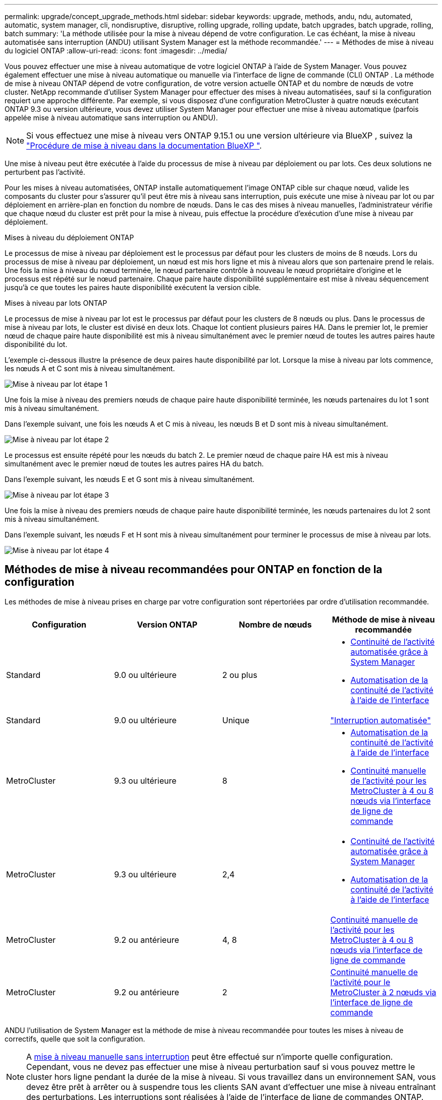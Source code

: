 ---
permalink: upgrade/concept_upgrade_methods.html 
sidebar: sidebar 
keywords: upgrade, methods, andu, ndu, automated, automatic, system manager, cli, nondisruptive, disruptive, rolling upgrade, rolling update, batch upgrades, batch upgrade, rolling, batch 
summary: 'La méthode utilisée pour la mise à niveau dépend de votre configuration.  Le cas échéant, la mise à niveau automatisée sans interruption (ANDU) utilisant System Manager est la méthode recommandée.' 
---
= Méthodes de mise à niveau du logiciel ONTAP
:allow-uri-read: 
:icons: font
:imagesdir: ../media/


[role="lead"]
Vous pouvez effectuer une mise à niveau automatique de votre logiciel ONTAP à l'aide de System Manager. Vous pouvez également effectuer une mise à niveau automatique ou manuelle via l'interface de ligne de commande (CLI) ONTAP . La méthode de mise à niveau ONTAP dépend de votre configuration, de votre version actuelle ONTAP et du nombre de nœuds de votre cluster. NetApp recommande d'utiliser System Manager pour effectuer des mises à niveau automatisées, sauf si la configuration requiert une approche différente. Par exemple, si vous disposez d'une configuration MetroCluster à quatre nœuds exécutant ONTAP 9.3 ou version ultérieure, vous devez utiliser System Manager pour effectuer une mise à niveau automatique (parfois appelée mise à niveau automatique sans interruption ou ANDU).


NOTE: Si vous effectuez une mise à niveau vers ONTAP 9.15.1 ou une version ultérieure via BlueXP , suivez la link:https://docs.netapp.com/us-en/bluexp-software-updates/get-started/software-updates.html["Procédure de mise à niveau dans la documentation BlueXP "^].

Une mise à niveau peut être exécutée à l'aide du processus de mise à niveau par déploiement ou par lots. Ces deux solutions ne perturbent pas l'activité.

Pour les mises à niveau automatisées, ONTAP installe automatiquement l'image ONTAP cible sur chaque nœud, valide les composants du cluster pour s'assurer qu'il peut être mis à niveau sans interruption, puis exécute une mise à niveau par lot ou par déploiement en arrière-plan en fonction du nombre de nœuds. Dans le cas des mises à niveau manuelles, l'administrateur vérifie que chaque nœud du cluster est prêt pour la mise à niveau, puis effectue la procédure d'exécution d'une mise à niveau par déploiement.

.Mises à niveau du déploiement ONTAP
Le processus de mise à niveau par déploiement est le processus par défaut pour les clusters de moins de 8 nœuds.  Lors du processus de mise à niveau par déploiement, un nœud est mis hors ligne et mis à niveau alors que son partenaire prend le relais. Une fois la mise à niveau du nœud terminée, le nœud partenaire contrôle à nouveau le nœud propriétaire d'origine et le processus est répété sur le nœud partenaire. Chaque paire haute disponibilité supplémentaire est mise à niveau séquencement jusqu'à ce que toutes les paires haute disponibilité exécutent la version cible.

.Mises à niveau par lots ONTAP
Le processus de mise à niveau par lot est le processus par défaut pour les clusters de 8 nœuds ou plus.  Dans le processus de mise à niveau par lots, le cluster est divisé en deux lots.  Chaque lot contient plusieurs paires HA. Dans le premier lot, le premier nœud de chaque paire haute disponibilité est mis à niveau simultanément avec le premier nœud de toutes les autres paires haute disponibilité du lot.

L'exemple ci-dessous illustre la présence de deux paires haute disponibilité par lot.  Lorsque la mise à niveau par lots commence, les nœuds A et C sont mis à niveau simultanément.

image:batch_upgrade_set_1_ieops-1607.png["Mise à niveau par lot étape 1"]

Une fois la mise à niveau des premiers nœuds de chaque paire haute disponibilité terminée, les nœuds partenaires du lot 1 sont mis à niveau simultanément.

Dans l'exemple suivant, une fois les nœuds A et C mis à niveau, les nœuds B et D sont mis à niveau simultanément.

image:batch_upgrade_set_2_ieops-1619.png["Mise à niveau par lot étape 2"]

Le processus est ensuite répété pour les nœuds du batch 2. Le premier nœud de chaque paire HA est mis à niveau simultanément avec le premier nœud de toutes les autres paires HA du batch.

Dans l'exemple suivant, les nœuds E et G sont mis à niveau simultanément.

image:batch_upgrade_set_3_ieops-1612.png["Mise à niveau par lot étape 3"]

Une fois la mise à niveau des premiers nœuds de chaque paire haute disponibilité terminée, les nœuds partenaires du lot 2 sont mis à niveau simultanément.

Dans l'exemple suivant, les nœuds F et H sont mis à niveau simultanément pour terminer le processus de mise à niveau par lots.

image:batch_upgrade_set_4_ieops-1620.png["Mise à niveau par lot étape 4"]



== Méthodes de mise à niveau recommandées pour ONTAP en fonction de la configuration

Les méthodes de mise à niveau prises en charge par votre configuration sont répertoriées par ordre d'utilisation recommandée.

[cols="4"]
|===
| Configuration | Version ONTAP | Nombre de nœuds | Méthode de mise à niveau recommandée 


| Standard | 9.0 ou ultérieure | 2 ou plus  a| 
* xref:task_upgrade_andu_sm.html[Continuité de l'activité automatisée grâce à System Manager]
* xref:task_upgrade_andu_cli.html[Automatisation de la continuité de l'activité à l'aide de l'interface]




| Standard | 9.0 ou ultérieure | Unique | link:../system-admin/single-node-clusters.html["Interruption automatisée"] 


| MetroCluster | 9.3 ou ultérieure | 8  a| 
* xref:task_upgrade_andu_cli.html[Automatisation de la continuité de l'activité à l'aide de l'interface]
* xref:task_updating_a_four_or_eight_node_mcc.html[Continuité manuelle de l'activité pour les MetroCluster à 4 ou 8 nœuds via l'interface de ligne de commande]




| MetroCluster | 9.3 ou ultérieure | 2,4  a| 
* xref:task_upgrade_andu_sm.html[Continuité de l'activité automatisée grâce à System Manager]
* xref:task_upgrade_andu_cli.html[Automatisation de la continuité de l'activité à l'aide de l'interface]




| MetroCluster | 9.2 ou antérieure | 4, 8 | xref:task_updating_a_four_or_eight_node_mcc.html[Continuité manuelle de l'activité pour les MetroCluster à 4 ou 8 nœuds via l'interface de ligne de commande] 


| MetroCluster | 9.2 ou antérieure | 2 | xref:task_updating_a_two_node_metrocluster_configuration_in_ontap_9_2_and_earlier.html[Continuité manuelle de l'activité pour le MetroCluster à 2 nœuds via l'interface de ligne de commande] 
|===
ANDU l'utilisation de System Manager est la méthode de mise à niveau recommandée pour toutes les mises à niveau de correctifs, quelle que soit la configuration.


NOTE: A xref:task_updating_an_ontap_cluster_disruptively.html[mise à niveau manuelle sans interruption] peut être effectué sur n'importe quelle configuration.  Cependant, vous ne devez pas effectuer une mise à niveau perturbation sauf si vous pouvez mettre le cluster hors ligne pendant la durée de la mise à niveau. Si vous travaillez dans un environnement SAN, vous devez être prêt à arrêter ou à suspendre tous les clients SAN avant d'effectuer une mise à niveau entraînant des perturbations. Les interruptions sont réalisées à l'aide de l'interface de ligne de commandes ONTAP.
